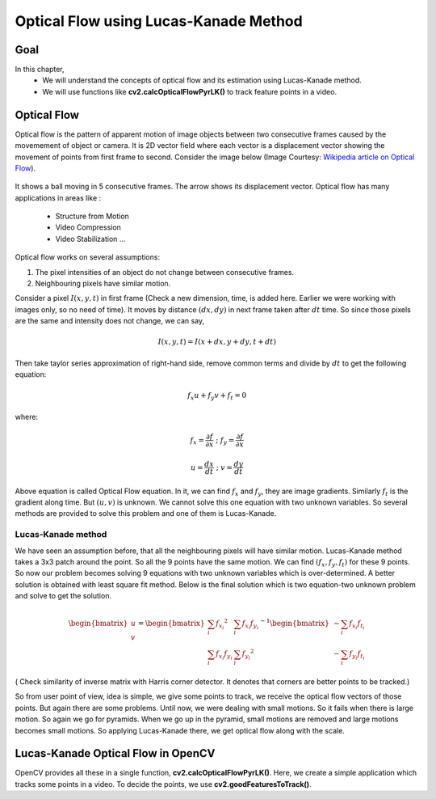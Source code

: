 .. _Lucas_Kanade:


Optical Flow using Lucas-Kanade Method
*********************************************

Goal
=======

In this chapter,
    * We will understand the concepts of optical flow and its estimation using Lucas-Kanade method.
    * We will use functions like **cv2.calcOpticalFlowPyrLK()** to track feature points in a video.
    

Optical Flow
================

Optical flow is the pattern of apparent motion of image objects between two consecutive frames caused by the movemement of object or camera. It is 2D vector field where each vector is a displacement vector showing the movement of points from first frame to second. Consider the image below (Image Courtesy: `Wikipedia article on Optical Flow <http://en.wikipedia.org/wiki/Optical_flow>`_). 


    .. image:: images/optical_flow_basic1.png
        :alt: Optical Flow
        :align: center

It shows a ball moving in 5 consecutive frames. The arrow shows its displacement vector. Optical flow has many applications in areas like :

    * Structure from Motion
    * Video Compression
    * Video Stabilization ...
    
Optical flow works on several assumptions:

1. The pixel intensities of an object do not change between consecutive frames.
2. Neighbouring pixels have similar motion.

Consider a pixel :math:`I(x,y,t)` in first frame (Check a new dimension, time, is added here. Earlier we were working with images only, so no need of time). It moves by distance :math:`(dx,dy)` in next frame taken after :math:`dt` time. So since those pixels are the same and intensity does not change, we can say,

.. math::

    I(x,y,t) = I(x+dx, y+dy, t+dt)
    
Then take taylor series approximation of right-hand side, remove common terms and divide by :math:`dt` to get the following equation:

.. math::

    f_x u + f_y v + f_t = 0 \; 
    
where:

.. math:: 
        
    f_x = \frac{\partial f}{\partial x} \; ; \; f_y = \frac{\partial f}{\partial x}
    
    u = \frac{dx}{dt} \; ; \; v = \frac{dy}{dt}


Above equation is called Optical Flow equation. In it, we can find :math:`f_x` and :math:`f_y`, they are image gradients. Similarly :math:`f_t` is the gradient along time. But :math:`(u,v)` is unknown. We cannot solve this one equation with two unknown variables. So several methods are provided to solve this problem and one of them is Lucas-Kanade.

Lucas-Kanade method
-------------------------

We have seen an assumption before, that all the neighbouring pixels will have similar motion. Lucas-Kanade method takes a 3x3 patch around the point. So all the 9 points have the same motion. We can find :math:`(f_x, f_y, f_t)` for these 9 points. So now our problem becomes solving 9 equations with two unknown variables which is over-determined. A better solution is obtained with least square fit method. Below is the final solution which is two equation-two unknown problem and solve to get the solution.

.. math::

    \begin{bmatrix} u \\ v \end{bmatrix} = 
    \begin{bmatrix} 
        \sum_{i}{f_{x_i}}^2  &  \sum_{i}{f_{x_i} f_{y_i} } \\
        \sum_{i}{f_{x_i} f_{y_i}} & \sum_{i}{f_{y_i}}^2 
    \end{bmatrix}^{-1}
    \begin{bmatrix} 
        - \sum_{i}{f_{x_i} f_{t_i}} \\
        - \sum_{i}{f_{y_i} f_{t_i}} 
    \end{bmatrix}
    
    
( Check similarity of inverse matrix with Harris corner detector. It denotes that corners are better points to be tracked.)

So from user point of view, idea is simple, we give some points to track, we receive the optical flow vectors of those points. But again there are some problems. Until now, we were dealing with small motions. So it fails when there is large motion. So again we go for pyramids. When we go up in the pyramid, small motions are removed and large motions becomes small motions. So applying Lucas-Kanade there, we get optical flow along with the scale. 


Lucas-Kanade Optical Flow in OpenCV
=======================================

OpenCV provides all these in a single function, **cv2.calcOpticalFlowPyrLK()**. Here, we create a simple application which tracks some points in a video. To decide the points, we use **cv2.goodFeaturesToTrack()**. 
